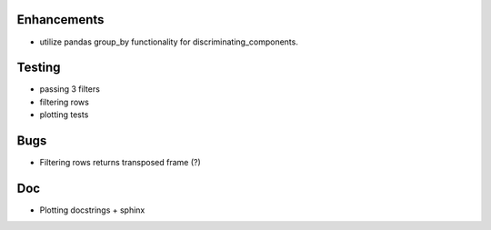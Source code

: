 
Enhancements
-------------

- utilize pandas group_by functionality for discriminating_components.


Testing
-------

- passing 3 filters
- filtering rows
- plotting tests

Bugs
----

- Filtering rows returns transposed frame (?)

Doc
---

- Plotting docstrings + sphinx